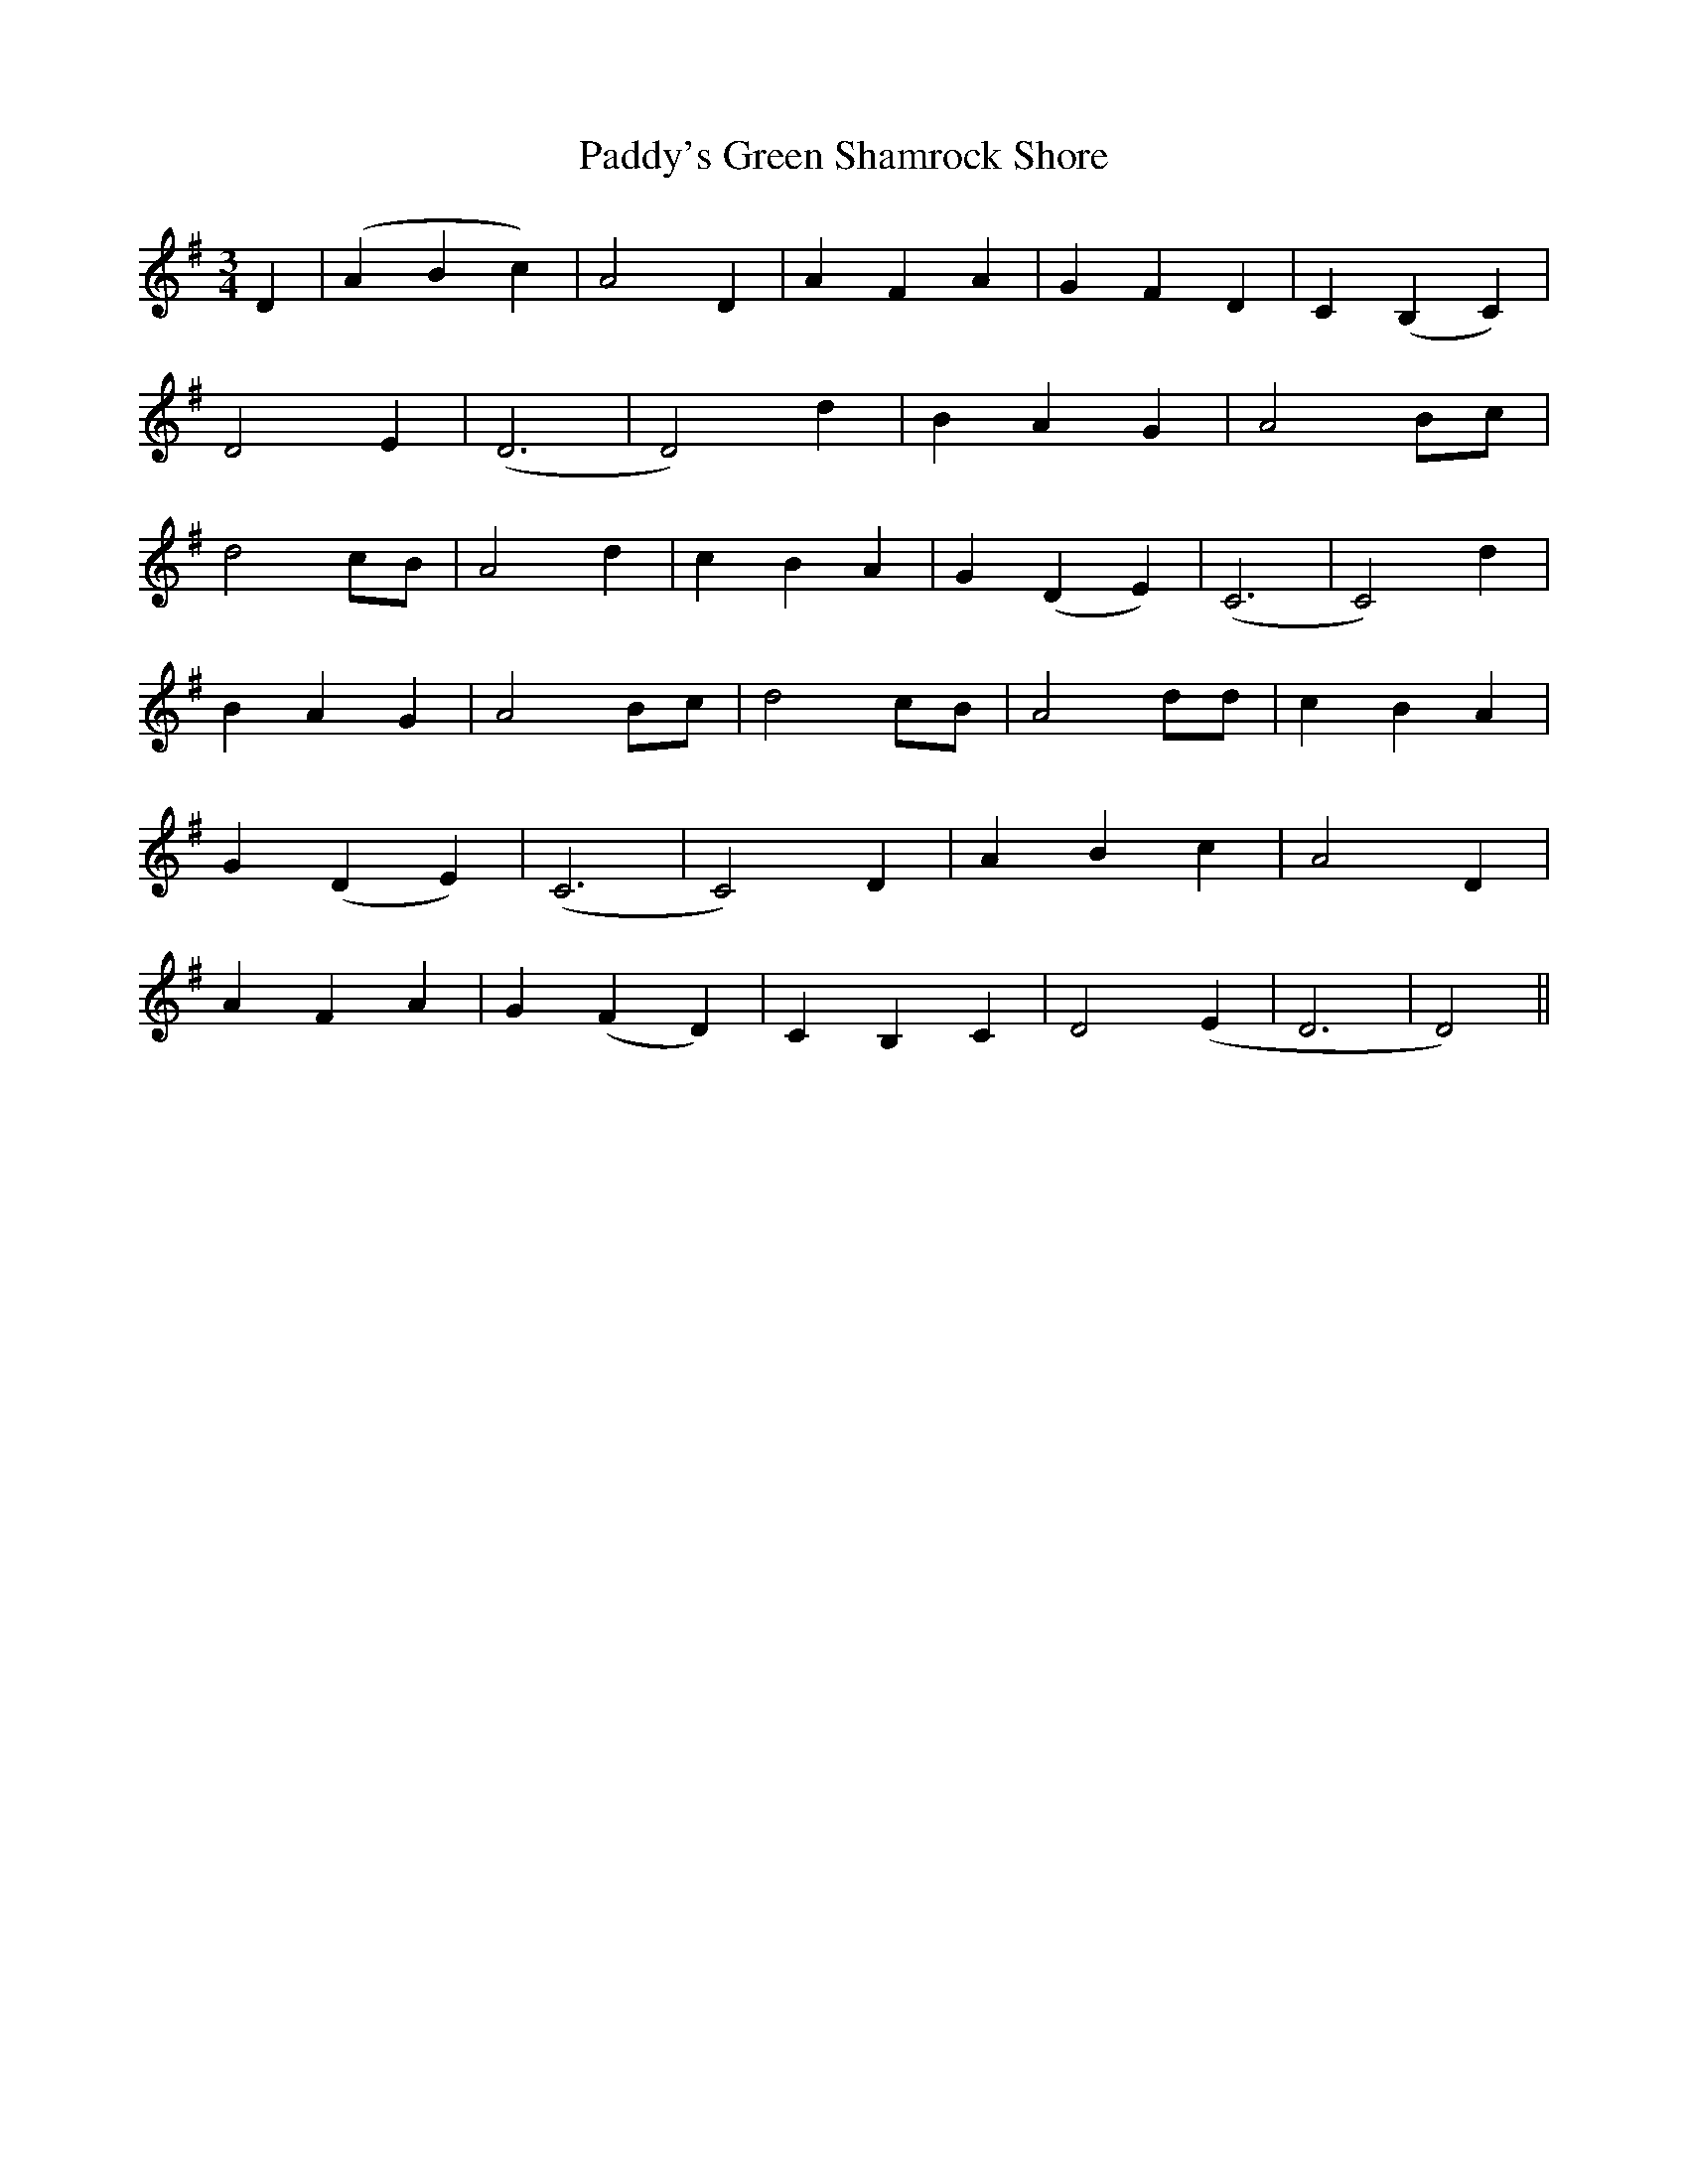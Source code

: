 X: 31511
T: Paddy's Green Shamrock Shore
R: waltz
M: 3/4
K: Gmajor
D2|(A2B2c2)|A4 D2|A2F2A2|G2F2D2|C2(B,2C2)|
D4 E2|(D6|D4) d2|B2A2G2|A4Bc|
d4cB|A4 d2|c2B2A2|G2(D2E2)|(C6|C4) d2|
B2A2G2|A4 Bc|d4 cB|A4 dd|c2B2A2|
G2(D2E2)|(C6|C4) D2|A2B2c2|A4D2|
A2F2A2|G2(F2D2)|C2B,2C2|D4 (E2|D6|D4)||

